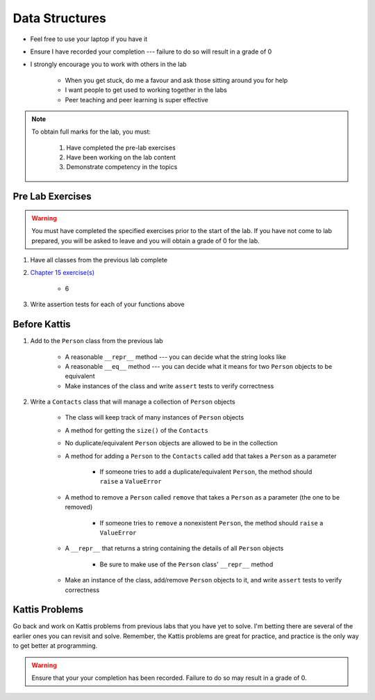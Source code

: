 ***************
Data Structures
***************

* Feel free to use your laptop if you have it
* Ensure I have recorded your completion --- failure to do so will result in a grade of 0
* I strongly encourage you to work with others in the lab

    * When you get stuck, do me a favour and ask those sitting around you for help
    * I want people to get used to working together in the labs
    * Peer teaching and peer learning is super effective

.. note::

    To obtain full marks for the lab, you must:

        #. Have completed the pre-lab exercises
        #. Have been working on the lab content
        #. Demonstrate competency in the topics


Pre Lab Exercises
=================

.. warning::

    You must have completed the specified exercises prior to the start of the lab. If you have not come to lab prepared,
    you will be asked to leave and you will obtain a grade of 0 for the lab.


#. Have all classes from the previous lab complete
#. `Chapter 15 exercise(s) <http://openbookproject.net/thinkcs/python/english3e/classes_and_objects_I.html#exercises>`_

    * 6

#. Write assertion tests for each of your functions above


Before Kattis
=============

#. Add to the ``Person`` class from the previous lab

    * A reasonable ``__repr__`` method --- you can decide what the string looks like
    * A reasonable ``__eq__`` method --- you can decide what it means for two ``Person`` objects to be equivalent
    * Make instances of the class and write ``assert`` tests to verify correctness


#. Write a ``Contacts`` class that will manage a collection of ``Person`` objects

    * The class will keep track of many instances of ``Person`` objects
    * A method for getting the ``size()`` of the ``Contacts``
    * No duplicate/equivalent ``Person`` objects are allowed to be in the collection
    * A method for adding a ``Person`` to the ``Contacts`` called ``add`` that takes a ``Person`` as a parameter

        * If someone tries to ``add`` a duplicate/equivalent ``Person``, the method should ``raise`` a ``ValueError``

    * A method to remove a ``Person`` called ``remove`` that takes a ``Person`` as a parameter (the one to be removed)

        * If someone tries to ``remove`` a nonexistent ``Person``, the method should ``raise`` a ``ValueError``

    * A ``__repr__`` that returns a string containing the details of all ``Person`` objects

        * Be sure to make use of the ``Person`` class' ``__repr__`` method

    * Make an instance of the class, add/remove ``Person`` objects to it, and write ``assert`` tests to verify correctness


Kattis Problems
===============

Go back and work on Kattis problems from previous labs that you have yet to solve. I'm betting there are several of the
earlier ones you can revisit and solve. Remember, the Kattis problems are great for practice, and practice is the only
way to get better at programming.

.. warning::

    Ensure that your your completion has been recorded. Failure to do so may result in a grade of 0.
